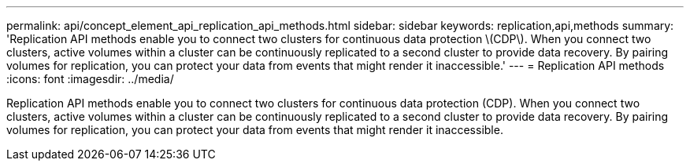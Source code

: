 ---
permalink: api/concept_element_api_replication_api_methods.html
sidebar: sidebar
keywords: replication,api,methods
summary: 'Replication API methods enable you to connect two clusters for continuous data protection \(CDP\). When you connect two clusters, active volumes within a cluster can be continuously replicated to a second cluster to provide data recovery. By pairing volumes for replication, you can protect your data from events that might render it inaccessible.'
---
= Replication API methods
:icons: font
:imagesdir: ../media/

[.lead]
Replication API methods enable you to connect two clusters for continuous data protection (CDP). When you connect two clusters, active volumes within a cluster can be continuously replicated to a second cluster to provide data recovery. By pairing volumes for replication, you can protect your data from events that might render it inaccessible.
